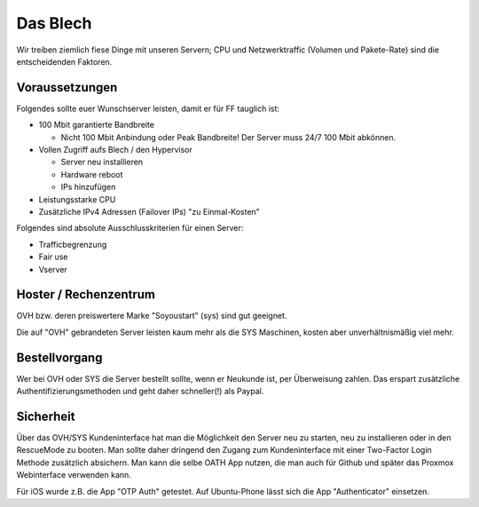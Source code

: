 Das Blech
=========

Wir treiben ziemlich fiese Dinge mit unseren Servern; CPU und Netzwerktraffic (Volumen und Pakete-Rate) sind die entscheidenden Faktoren.

Voraussetzungen
---------------

Folgendes sollte euer Wunschserver leisten, damit er für FF tauglich ist:

* 100 Mbit garantierte Bandbreite

  * Nicht 100 Mbit Anbindung oder Peak Bandbreite! Der Server muss 24/7 100 Mbit abkönnen.

* Vollen Zugriff aufs Blech / den Hypervisor

  * Server neu installieren
  * Hardware reboot
  * IPs hinzufügen

* Leistungsstarke CPU
* Zusätzliche IPv4 Adressen (Failover IPs) "zu Einmal-Kosten"


Folgendes sind absolute Ausschlusskriterien für einen Server:

* Trafficbegrenzung
* Fair use
* Vserver

Hoster / Rechenzentrum
----------------------

OVH bzw. deren preiswertere Marke "Soyoustart" (sys) sind gut geeignet.

Die auf "OVH" gebrandeten Server leisten kaum mehr als die SYS Maschinen, kosten aber unverhältnismäßig viel mehr.

Bestellvorgang
--------------

Wer bei OVH oder SYS die Server bestellt sollte, wenn er Neukunde ist, per Überweisung zahlen. Das erspart zusätzliche Authentifizierungsmethoden und geht daher schneller(!) als Paypal.

Sicherheit
----------

Über das OVH/SYS Kundeninterface hat man die Möglichkeit den Server neu zu starten, neu zu installieren oder in den RescueMode zu booten. Man sollte daher dringend den Zugang zum Kundeninterface mit einer Two-Factor Login Methode zusätzlich absichern. Man kann die selbe OATH App nutzen, die man auch für Github und später das Proxmox Webinterface verwenden kann.

Für iOS wurde z.B. die App "OTP Auth" getestet. Auf Ubuntu-Phone lässt sich die App "Authenticator" einsetzen.
